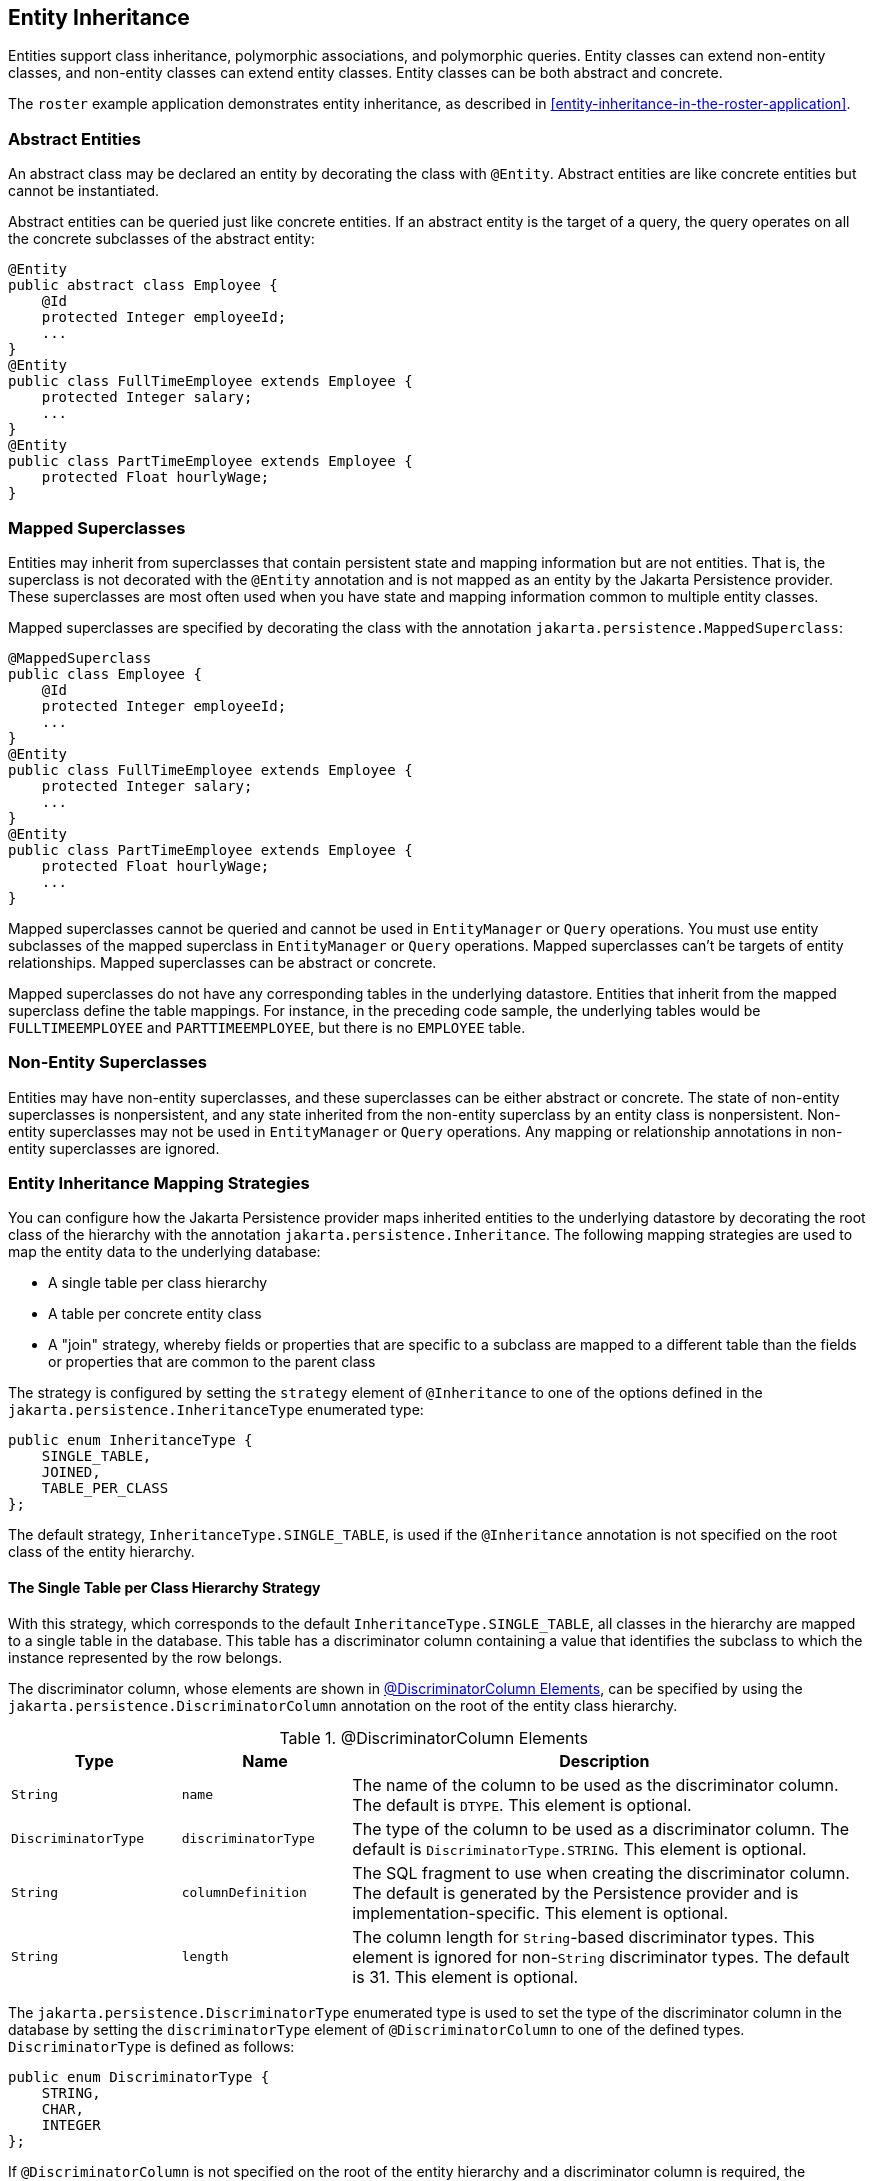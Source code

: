 == Entity Inheritance

Entities support class inheritance, polymorphic associations, and polymorphic queries.
Entity classes can extend non-entity classes, and non-entity classes can extend entity classes.
Entity classes can be both abstract and concrete.

The `roster` example application demonstrates entity inheritance, as described in <<entity-inheritance-in-the-roster-application>>.

=== Abstract Entities

An abstract class may be declared an entity by decorating the class with `@Entity`.
Abstract entities are like concrete entities but cannot be instantiated.

Abstract entities can be queried just like concrete entities.
If an abstract entity is the target of a query, the query operates on all the concrete subclasses of the abstract entity:

[source,java]
----
@Entity
public abstract class Employee {
    @Id
    protected Integer employeeId;
    ...
}
@Entity
public class FullTimeEmployee extends Employee {
    protected Integer salary;
    ...
}
@Entity
public class PartTimeEmployee extends Employee {
    protected Float hourlyWage;
}
----

=== Mapped Superclasses

Entities may inherit from superclasses that contain persistent state and mapping information but are not entities.
That is, the superclass is not decorated with the `@Entity` annotation and is not mapped as an entity by the Jakarta Persistence provider.
These superclasses are most often used when you have state and mapping information common to multiple entity classes.

Mapped superclasses are specified by decorating the class with the annotation `jakarta.persistence.MappedSuperclass`:

[source,java]
----
@MappedSuperclass
public class Employee {
    @Id
    protected Integer employeeId;
    ...
}
@Entity
public class FullTimeEmployee extends Employee {
    protected Integer salary;
    ...
}
@Entity
public class PartTimeEmployee extends Employee {
    protected Float hourlyWage;
    ...
}
----

Mapped superclasses cannot be queried and cannot be used in `EntityManager` or `Query` operations.
You must use entity subclasses of the mapped superclass in `EntityManager` or `Query` operations.
Mapped superclasses can't be targets of entity relationships.
Mapped superclasses can be abstract or concrete.

Mapped superclasses do not have any corresponding tables in the underlying datastore.
Entities that inherit from the mapped superclass define the table mappings.
For instance, in the preceding code sample, the underlying tables would be `FULLTIMEEMPLOYEE` and `PARTTIMEEMPLOYEE`, but there is no `EMPLOYEE` table.

=== Non-Entity Superclasses

Entities may have non-entity superclasses, and these superclasses can be either abstract or concrete.
The state of non-entity superclasses is nonpersistent, and any state inherited from the non-entity superclass by an entity class is nonpersistent.
Non-entity superclasses may not be used in `EntityManager` or `Query` operations.
Any mapping or relationship annotations in non-entity superclasses are ignored.

=== Entity Inheritance Mapping Strategies

You can configure how the Jakarta Persistence provider maps inherited entities to the underlying datastore by decorating the root class of the hierarchy with the annotation `jakarta.persistence.Inheritance`.
The following mapping strategies are used to map the entity data to the underlying database:

* A single table per class hierarchy

* A table per concrete entity class

* A "join" strategy, whereby fields or properties that are specific to a subclass are mapped to a different table than the fields or properties that are common to the parent class

The strategy is configured by setting the `strategy` element of `@Inheritance` to one of the options defined in the `jakarta.persistence.InheritanceType` enumerated type:

[source,java]
----
public enum InheritanceType {
    SINGLE_TABLE,
    JOINED,
    TABLE_PER_CLASS
};
----

The default strategy, `InheritanceType.SINGLE_TABLE`, is used if the `@Inheritance` annotation is not specified on the root class of the entity hierarchy.

==== The Single Table per Class Hierarchy Strategy

With this strategy, which corresponds to the default `InheritanceType.SINGLE_TABLE`, all classes in the hierarchy are mapped to a single table in the database.
This table has a discriminator column containing a value that identifies the subclass to which the instance represented by the row belongs.

The discriminator column, whose elements are shown in <<discriminator-column-elements>>, can be specified by using the `jakarta.persistence.DiscriminatorColumn` annotation on the root of the entity class hierarchy.

[[discriminator-column-elements]]
.@DiscriminatorColumn Elements
[width="99%",cols="20%,20%,60%"]
|===
|Type |Name |Description

|`String` |`name` |The name of the column to be used as the discriminator column.
The default is `DTYPE`.
This element is optional.

|`DiscriminatorType` |`discriminatorType` |The type of the column to be used as a discriminator column.
The default is `DiscriminatorType.STRING`.
This element is optional.

|`String` |`columnDefinition` |The SQL fragment to use when creating the discriminator column.
The default is generated by the Persistence provider and is implementation-specific.
This element is optional.

|`String` |`length` |The column length for `String`-based discriminator types.
This element is ignored for non-`String` discriminator types.
The default is 31.
This element is optional.
|===

The `jakarta.persistence.DiscriminatorType` enumerated type is used to set the type of the discriminator column in the database by setting the `discriminatorType` element of `@DiscriminatorColumn` to one of the defined types.
`DiscriminatorType` is defined as follows:

[source,java]
----
public enum DiscriminatorType {
    STRING,
    CHAR,
    INTEGER
};
----

If `@DiscriminatorColumn` is not specified on the root of the entity hierarchy and a discriminator column is required, the Persistence provider assumes a default column name of `DTYPE` and column type of `DiscriminatorType.STRING`.

The `jakarta.persistence.DiscriminatorValue` annotation may be used to set the value entered into the discriminator column for each entity in a class hierarchy.
You may decorate only concrete entity classes with `@DiscriminatorValue`.

If `@DiscriminatorValue` is not specified on an entity in a class hierarchy that uses a discriminator column, the Persistence provider will provide a default, implementation-specific value.
If the `discriminatorType` element of `@DiscriminatorColumn` is `DiscriminatorType.STRING`, the default value is the name of the entity.

This strategy provides good support for polymorphic relationships between entities and queries that cover the entire entity class hierarchy.
However, this strategy requires the columns that contain the state of subclasses to be nullable.

==== The Table per Concrete Class Strategy

In this strategy, which corresponds to `InheritanceType.TABLE_PER_CLASS`, each concrete class is mapped to a separate table in the database.
All fields or properties in the class, including inherited fields or properties, are mapped to columns in the class's table in the database.

This strategy provides poor support for polymorphic relationships and usually requires either SQL `UNION` queries or separate SQL queries for each subclass for queries that cover the entire entity class hierarchy.

Support for this strategy is optional and may not be supported by all Jakarta Persistence providers.
The default Jakarta Persistence provider in GlassFish Server does not support this strategy.

==== The Joined Subclass Strategy

In this strategy, which corresponds to `InheritanceType.JOINED`, the root of the class hierarchy is represented by a single table, and each subclass has a separate table that contains only those fields specific to that subclass.
That is, the subclass table does not contain columns for inherited fields or properties.
The subclass table also has a column or columns that represent its primary key, which is a foreign key to the primary key of the superclass table.

This strategy provides good support for polymorphic relationships but requires one or more join operations to be performed when instantiating entity subclasses.
This may result in poor performance for extensive class hierarchies.
Similarly, queries that cover the entire class hierarchy require join operations between the subclass tables, resulting in decreased performance.

Some Jakarta Persistence providers, including the default provider in GlassFish Server, require a discriminator column that corresponds to the root entity when using the joined subclass strategy.
If you are not using automatic table creation in your application, make sure that the database table is set up correctly for the discriminator column defaults, or use the `@DiscriminatorColumn` annotation to match your database schema.
For information on discriminator columns, see <<the-single-table-per-class-hierarchy-strategy>>.
